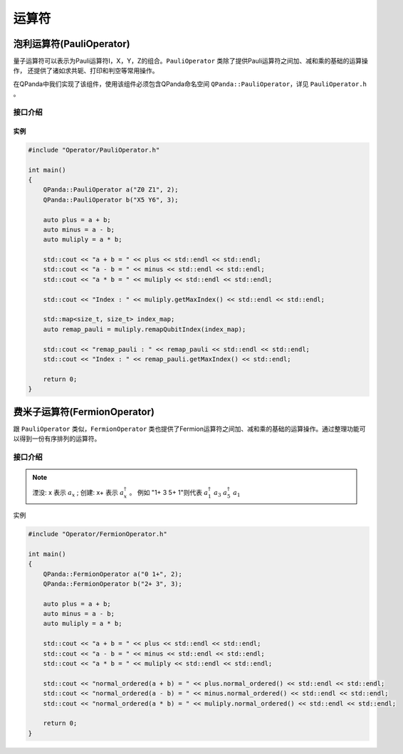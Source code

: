 运算符
===========

泡利运算符(PauliOperator)
^^^^^^^^^^^^^^^^^^^^^^^^^^^^^^

量子运算符可以表示为Pauli运算符I，X，Y，Z的组合。``PauliOperator`` 类除了提供Pauli运算符之间加、减和乘的基础的运算操作，
还提供了诸如求共轭、打印和判空等常用操作。

在QPanda中我们实现了该组件，使用该组件必须包含QPanda命名空间 ``QPanda::PauliOperator``，详见 ``PauliOperator.h`` 。 

接口介绍
`````````````````

.. cpp:class:: PauliOperator

   .. cpp:function:: PauliOperator()

        **功能**
            构造函数。创建一个空的Pauli运算符。
        **参数**
            无

   .. cpp:function:: PauliOperator(const complex_d &value)

        **功能**
            构造函数。通过传入 ``complex_d`` 类型数据来构造Fermion运算符I的系数。
        **参数**
            - value 系数值

   .. cpp:function:: PauliOperator(double value)
      
        **功能** 
            构造函数。通过传入double类型数据来构造pauli运算符I的系数。
        **参数**
            - value 系数值

   .. cpp:function:: PauliOperator(const std::string &key, const complex_d &value)
      
        **功能**
            构造函数。构造指定Pauli算符及其系数。
        **参数**
            - key 字符串类型的Pauli算符
            - value 系数值

   .. cpp:function:: PauliOperator(const PauliMap &map)
      
        **功能** 
            构造函数。通过传入 ``PauliMap`` 类型数据来构造pauli运算符。
        **参数**
            - map 一组Pauli算符及其系数

   .. cpp:function:: PauliOperator dagger()
      
        **功能** 
            求该Pauli运算符的共轭Pauli运算符。
        **参数**
            无
        **返回值**
            Pauli运算符

   .. cpp:function:: PauliOperator remapQubitIndex(std::map<size_t, size_t> &index_map)
      
        **功能**  
            对该Pauli运算符中索引从0开始分配映射。例如该运算符只含有"Z1 Z20"，重新映射得到"Z0 Z1"。 
        **参数**
            - index_map 用于存放新的映射关系
        **返回值**
            Pauli运算符

   .. cpp:function:: size_t getMaxIndex()
      
        **功能** 
            获得该Pauli运算符使用的索引值数。如果为空则返回0，否则返回最大下标索引值+1的结果。例如"Z0 Z5",返回的数值是6。
        **参数**
            无
        **返回值**
            Pauli运算符使用的索引值。

   .. cpp:function:: bool isEmpty()
      
        **功能**
            测试该Pauli运算符是否为空。
        **参数**
            无
        **返回值**
            如果为空返回true，否则返回false。

   .. cpp:function:: bool isAllPauliZorI()
      
        **功能**
            测试该Pauli运算符是否全为"Z"或"I"。
        **参数**
            无
        **返回值**
            如果是返回true，否则返回false。

   .. cpp:function:: void setErrorThreshold(double threshold)
      
        **功能**
            设置误差阈值，如果小于该误差阈值则认为其系数为0，不参与打印输出及计算。
        **参数**
            - threshold 阈值
        **返回值**
            无

   .. cpp:function:: std::string toString()
      
        **功能**  
            返回Pauli运算符的string表达式。
        **参数**
            无
        **返回值**
            Pauli运算符的string表达式。

   .. cpp:function:: QHamiltonian toHamiltonian(bool *ok = nullptr)
      
        **功能** 
            返回Pauli运算符的哈密顿量表达式。
        **参数**
            - ok 如果该Pauli运算符是哈密顿量这设置为true，否则为false
        **返回值**
            哈密顿量表达式。

   .. cpp:function:: PauliData data()
      
        **功能**
            返回Pauli运算符的数据。
        **参数**
            无
        **返回值**
            Pauli运算符的数据。

实例
>>>>>>>>>>>

.. code-block:: cpp
    
    #include "Operator/PauliOperator.h"

    int main()
    {
        QPanda::PauliOperator a("Z0 Z1", 2);
        QPanda::PauliOperator b("X5 Y6", 3);

        auto plus = a + b;
        auto minus = a - b;
        auto muliply = a * b;

        std::cout << "a + b = " << plus << std::endl << std::endl;
        std::cout << "a - b = " << minus << std::endl << std::endl;
        std::cout << "a * b = " << muliply << std::endl << std::endl;

        std::cout << "Index : " << muliply.getMaxIndex() << std::endl << std::endl;

        std::map<size_t, size_t> index_map;
        auto remap_pauli = muliply.remapQubitIndex(index_map);

        std::cout << "remap_pauli : " << remap_pauli << std::endl << std::endl;
        std::cout << "Index : " << remap_pauli.getMaxIndex() << std::endl;

        return 0;
    }

.. image:: images/PauliOperatorTest.png


费米子运算符(FermionOperator)
^^^^^^^^^^^^^^^^^^^^^^^^^^^^^^^^^^^

跟 ``PauliOperator`` 类似，``FermionOperator`` 类也提供了Fermion运算符之间加、减和乘的基础的运算操作。通过整理功能可以得到一份有序排列的运算符。

接口介绍
`````````````````````````

.. cpp:class:: FermionOperator

   .. cpp:function:: FermionOperator()

        **功能**
            构造函数。创建一个空的Pauli运算符。
        **参数**
            无

   .. cpp:function:: PauliOperator(const complex_d &value)

        **功能**
            构造函数。通过传入 ``complex_d`` 类型数据来构造Fermion运算符I的系数。
        **参数**
            - value 系数值

   .. cpp:function:: FermionOperator(double value)
      
        **功能**
            构造函数。通过传入double类型数据来构造Fermion运算符I的系数。
        **参数**
            - value 系数值

   .. cpp:function:: FermionOperator(const std::string &key, const complex_d &value)

        **功能** 
            构造函数。构造指定Fermion算符及其系数。
        **参数**
            - key 字符串类型的Fermion算符
            - value 系数值

   .. cpp:function:: FermionOperator(const FermionMap &map)
      
        **功能**
            构造函数。通过传入 ``FermionMap`` 类型数据来构造Fermion运算符。
        **参数**
            - map Fermion算符及其系数的映射

   .. cpp:function:: FermionOperator normal_ordered()
      
        **功能**
            对该Fermion运算符进行整理。在这个转换中我们规定张量因子从高到低进行排序，并且创建（ :math:`a_x` ）出现在湮没（ :math:`a_x^\dagger` ）之前。
        **参数**
            无
        **返回值**
            Fermion运算符

   .. cpp:function:: void setAction(char create, char annihilation)
      
        **功能**
            设置标识符，默认创建标识符为"+"，湮没标识符为""。
        **参数**
            - create 创建标识符
            - annihilation 湮没标识符
        **返回值**
            Pauli运算符

   .. cpp:function:: bool isEmpty()
      
        **功能**
            测试该Pauli运算符是否为空。
        **参数**
            无
        **返回值**
            如果为空返回true，否则返回false。

   .. cpp:function:: void setErrorThreshold(double threshold)
      
        **功能**
            设置误差阈值，如果小于该误差阈值则认为其系数为0，不参与打印输出及计算。
        **参数**
            - threshold 阈值
        **返回值**
            无

   .. cpp:function:: std::string toString()
      
        **功能**
            返回Pauli运算符的string表达式。
        **参数**
            无
        **返回值**
            Pauli运算符的string表达式。

   .. cpp:function:: FermionData data()
      
        **功能**
            返回Fermion运算符的数据。
        **参数**
            无
        **返回值**
            Fermion运算符的数据。

.. note::
    湮没: x 表示 :math:`a_x` ;
    创建: x+ 表示 :math:`a_x^\dagger` 。
    例如 "1+ 3 5+ 1"则代表 :math:`a_1^\dagger \ a_3 \ a_5^\dagger \ a_1`

实例

.. code-block:: cpp

    #include "Operator/FermionOperator.h"

    int main()
    {
        QPanda::FermionOperator a("0 1+", 2);
        QPanda::FermionOperator b("2+ 3", 3);

        auto plus = a + b;
        auto minus = a - b;
        auto muliply = a * b;

        std::cout << "a + b = " << plus << std::endl << std::endl;
        std::cout << "a - b = " << minus << std::endl << std::endl;
        std::cout << "a * b = " << muliply << std::endl << std::endl;

        std::cout << "normal_ordered(a + b) = " << plus.normal_ordered() << std::endl << std::endl;
        std::cout << "normal_ordered(a - b) = " << minus.normal_ordered() << std::endl << std::endl;
        std::cout << "normal_ordered(a * b) = " << muliply.normal_ordered() << std::endl << std::endl;

        return 0;
    }

.. image:: images/FermionOperatorTest.png   